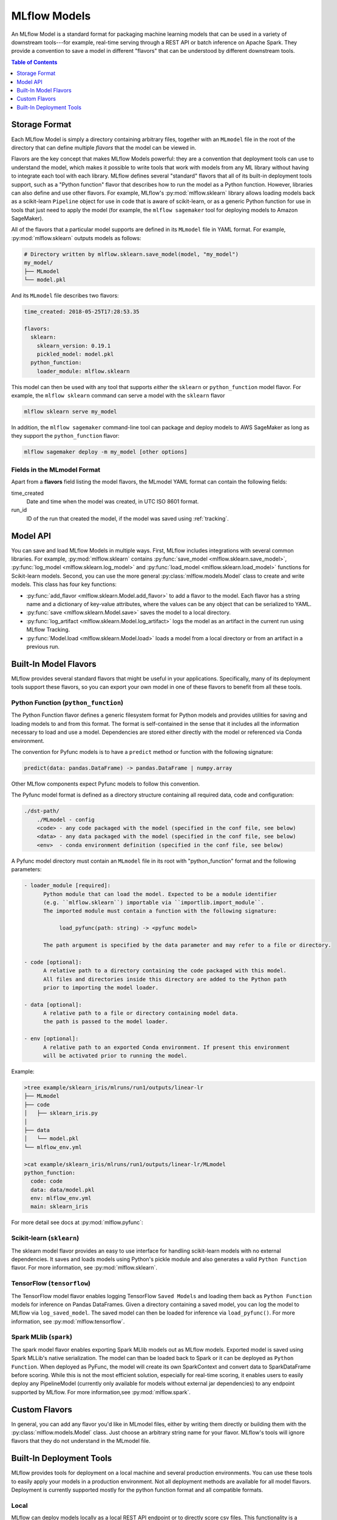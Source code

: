.. _models:

MLflow Models
=============

An MLflow Model is a standard format for packaging machine learning models that can be used in a
variety of downstream tools---for example, real-time serving through a REST API or batch inference
on Apache Spark. They provide a convention to save a model in different "flavors" that can be
understood by different downstream tools.

.. contents:: Table of Contents
  :local:
  :depth: 1


Storage Format
--------------

Each MLflow Model is simply a directory containing arbitrary files, together with an ``MLmodel``
file in the root of the directory that can define multiple *flavors* that the model can be viewed
in.

Flavors are the key concept that makes MLflow Models powerful: they are a convention that deployment
tools can use to understand the model, which makes it possible to write tools that work with models
from any ML library without having to integrate each tool with each library. MLflow defines
several "standard" flavors that all of its built-in deployment tools support, such as a "Python
function" flavor that describes how to run the model as a Python function. However, libraries can
also define and use other flavors. For example, MLflow's :py:mod:`mlflow.sklearn` library allows
loading models back as a scikit-learn ``Pipeline`` object for use in code that is aware of
scikit-learn, or as a generic Python function for use in tools that just need to apply the model
(for example, the ``mlflow sagemaker`` tool for deploying models to Amazon SageMaker).

All of the flavors that a particular model supports are defined in its ``MLmodel`` file in YAML
format. For example, :py:mod:`mlflow.sklearn` outputs models as follows:

.. code:: bash

    # Directory written by mlflow.sklearn.save_model(model, "my_model")
    my_model/
    ├── MLmodel
    └── model.pkl

And its ``MLmodel`` file describes two flavors:

.. code:: yaml

    time_created: 2018-05-25T17:28:53.35

    flavors:
      sklearn:
        sklearn_version: 0.19.1
        pickled_model: model.pkl
      python_function:
        loader_module: mlflow.sklearn

This model can then be used with any tool that supports *either* the ``sklearn`` or
``python_function`` model flavor. For example, the ``mlflow sklearn`` command can serve a
model with the ``sklearn`` flavor

.. code::

    mlflow sklearn serve my_model

In addition, the ``mlflow sagemaker`` command-line tool can package and deploy models to AWS
SageMaker as long as they support the ``python_function`` flavor:

.. code:: bash

    mlflow sagemaker deploy -m my_model [other options]

Fields in the MLmodel Format
^^^^^^^^^^^^^^^^^^^^^^^^^^^^
Apart from a **flavors** field listing the model flavors, the MLmodel YAML format can contain
the following fields:

time_created
    Date and time when the model was created, in UTC ISO 8601 format.

run_id
    ID of the run that created the model, if the model was saved using :ref:`tracking`.

Model API
---------

You can save and load MLflow Models in multiple ways. First, MLflow includes integrations with
several common libraries. For example, :py:mod:`mlflow.sklearn` contains
:py:func:`save_model <mlflow.sklearn.save_model>`, :py:func:`log_model <mlflow.sklearn.log_model>`
and :py:func:`load_model <mlflow.sklearn.load_model>` functions for Scikit-learn models. Second,
you can use the more general :py:class:`mlflow.models.Model` class to create and write models. This
class has four key functions:

* :py:func:`add_flavor <mlflow.sklearn.Model.add_flavor>` to add a flavor to the model. Each flavor
  has a string name and a dictionary of key-value attributes, where the values can be any object
  that can be serialized to YAML.
* :py:func:`save <mlflow.sklearn.Model.save>` saves the model to a local directory.
* :py:func:`log_artifact <mlflow.sklearn.Model.log_artifact>` logs the model as an artifact in the
  current run using MLflow Tracking.
* :py:func:`Model.load <mlflow.sklearn.Model.load>` loads a model from a local directory or
  from an artifact in a previous run.

Built-In Model Flavors
----------------------

MLflow provides several standard flavors that might be useful in your applications. Specifically,
many of its deployment tools support these flavors, so you can export your own model in one of these
flavors to benefit from all these tools.

Python Function (``python_function``)
^^^^^^^^^^^^^^^^^^^^^^^^^^^^^^^^^^^^^

The Python Function flavor defines a generic filesystem format for Python models and provides utilities
for saving and loading models to and from this format. The format is self-contained in the sense
that it includes all the information necessary to load and use a model. Dependencies
are stored either directly with the model or referenced via Conda environment.

The convention for Pyfunc models is to have a ``predict`` method or function with the following
signature:

.. code:: python

    predict(data: pandas.DataFrame) -> pandas.DataFrame | numpy.array

Other MLflow components expect Pyfunc models to follow this convention.

The Pyfunc model format is defined as a directory structure containing all required data, code and
configuration:

.. code:: bash

    ./dst-path/
        ./MLmodel - config
        <code> - any code packaged with the model (specified in the conf file, see below)
        <data> - any data packaged with the model (specified in the conf file, see below)
        <env>  - conda environment definition (specified in the conf file, see below)

A Pyfunc model directory must contain an ``MLmodel`` file in its root with "python_function" format and the following
parameters:

.. code:: bash

   - loader_module [required]:
         Python module that can load the model. Expected to be a module identifier
         (e.g. ``mlflow.sklearn``) importable via ``importlib.import_module``.
         The imported module must contain a function with the following signature:

              load_pyfunc(path: string) -> <pyfunc model>

         The path argument is specified by the data parameter and may refer to a file or directory.

   - code [optional]:
         A relative path to a directory containing the code packaged with this model.
         All files and directories inside this directory are added to the Python path
         prior to importing the model loader.

   - data [optional]:
         A relative path to a file or directory containing model data.
         the path is passed to the model loader.

   - env [optional]:
         A relative path to an exported Conda environment. If present this environment
         will be activated prior to running the model.

Example:

.. code:: bash

    >tree example/sklearn_iris/mlruns/run1/outputs/linear-lr
    ├── MLmodel
    ├── code
    │   ├── sklearn_iris.py
    │  
    ├── data
    │   └── model.pkl
    └── mlflow_env.yml

    >cat example/sklearn_iris/mlruns/run1/outputs/linear-lr/MLmodel
    python_function:
      code: code
      data: data/model.pkl
      env: mlflow_env.yml
      main: sklearn_iris

For more detail see docs at :py:mod:`mlflow.pyfunc`:

Scikit-learn (``sklearn``)
^^^^^^^^^^^^^^^^^^^^^^^^^^

The sklearn model flavor provides an easy to use interface for handling scikit-learn models with no
external dependencies. It saves and loads models using Python's pickle module and also generates a valid
``Python Function`` flavor. For more information, see :py:mod:`mlflow.sklearn`.

TensorFlow (``tensorflow``)
^^^^^^^^^^^^^^^^^^^^^^^^^^^

The TensorFlow model flavor enables logging TensorFlow ``Saved Models`` and loading them back as ``Python Function`` models for inference on Pandas DataFrames. Given a directory containing a saved model, you can log the model to MLflow via ``log_saved_model``. The saved model can then be loaded for inference via ``load_pyfunc()``. For more information, see :py:mod:`mlflow.tensorflow`. 

Spark MLlib (``spark``)
^^^^^^^^^^^^^^^^^^^^^^^^^^

The spark model flavor enables exporting Spark MLlib models out as MLflow models. Exported model is
saved using Spark MLLib's native serialization. The model can than be loaded back to Spark or
it can be deployed as ``Python Function``. When deployed as PyFunc, the model will create its own
SparkContext and convert data to SparkDataFrame before scoring. While this is not the most efficient
solution, especially for real-time scoring, it enables users to easily deploy any PipelineModel
(currently only available for models without external jar dependencies) to any endpoint supported by
MLflow. For more information,see :py:mod:`mlflow.spark`.


Custom Flavors
--------------

In general, you can add any flavor you'd like in MLmodel files, either by writing them directly or
building them with the :py:class:`mlflow.models.Model` class. Just choose an arbitrary string name
for your flavor. MLflow's tools will ignore flavors that they do not understand in the MLmodel file.

Built-In Deployment Tools
-------------------------

MLflow provides tools for deployment on a local machine and several production environments.
You can use these tools to easily apply your models in a production environment. Not all deployment
methods are available for all model flavors. Deployment is currently supported mostly for the
python function format and all compatible formats.

Local
^^^^^
MLflow can deploy models locally as a local REST API endpoint or to directly score csv files.
This functionality is a convenient way of testing models before uploading to remote.

Python function flavor can be deployed locally via :py:mod:`mlflow.pyfunc` module as

* :py:func:`serve <mlflow.pyfunc.cli.serve>`
  deploys model as a local REST api server
* :py:func:`predict <mlflow.pyfunc.cli.predict>` uses the model to generate prediction for local
  csv file.

For more info, see:

.. code:: bash

    mlflow pyfunc --help
    mlflow pyfunc serve --help
    mlflow pyfunc predict --help

Microsoft AzureML
^^^^^^^^^^^^^^^^^
MLflow's :py:mod:`mlflow.azureml` module can export ``Python Function`` models as Azure ML compatible models. It
can also be used to directly deploy and serve models on Azure ML, provided the environment has
been correctly set up.

* :py:func:`export <mlflow.azureml.cli.export>` exports the model in Azure ML-compatible format.
  MLFlow will output a directory with the dependencies necessary to deploy the model.

* :py:func:`deploy <mlflow.azureml.cli.deploy>` deploys the model directly to Azure ML.
  You first need to set up your environment to work with the Azure ML CLI. You can do this by
  starting a shell from the Azure ML Workbench application. You also have to set up all accounts
  required to run and deploy on Azure ML. Where the model is deployed is dependent on your
  active Azure ML environment. If the active environment is set up for local deployment, the model
  will be deployed locally in a Docker container (Docker is required).

Model export example:

.. code:: bash

    mlflow azureml export -m <path-to-model> -o test-output
    tree test-output
    test-output
    ├── create_service.sh  - you can use this script to upload the model to Azure ML
    ├── score.py - main module required by Azure ML
    └── test-output - dir containing MLFlow model in Python Function flavor

Example model workflow for deployment:

.. code:: bash

    az ml set env <local-env> - set environment to local deployment
    mlflow azureml deploy <parameters> - deploy locally to test the model
    az ml set env <cluster-env> - set environment to cluster
    mlflow azureml deploy <parameters> - deploy to the cloud

For more info, see:

.. code:: bash

    mlflow azureml --help
    mlflow azureml export --help
    mlflow azureml deploy --help

Amazon Sagemaker
^^^^^^^^^^^^^^^^
MLflow's :py:mod:`mlflow.sagemaker` module can deploy ``Python Function`` models on Sagemaker
or locally in a docker container with Sagemaker compatible environment (Docker is required).
Similarly to Azure ML, you have to set up your environment and user accounts first in order to
deploy to Sagemaker with MLflow. Also, in order to export a custom model to Sagemaker, you need a
MLflow-compatible Docker image to be available on Amazon ECR. MLflow provides a default Docker
image defintion;however, it is up to the user to build the actual image and upload it to ECR.
MLflow includes a utility function to perform this step. Once built and uploaded, the MLflow
container can be used for all MLflow models.

* :py:func:`build-and-push-container <mlflow.sagemaker.cli.build_and_push_container>` builds an MLFLow
  Docker image and uploads it to ECR. The calling user has to have the correct permissions set up. The image
  is built locally and requires Docker to be present on the machine that performs this step.


* :py:func:`run_local <mlflow.sagemaker.cli.run_local>` deploys the model locally in a Docker
  container. The image and the environment should be identical to how the model would be run
  remotely and it is therefore useful for testing the model prior to deployment.

* :py:func:`deploy <mlflow.sagemaker.cli.deploy>` deploys the model on Amazon Sagemaker. MLflow
  will upload the Python Function model into S3 and start an Amazon Sagemaker endpoint serving
  the model.

Example workflow:

.. code:: bash

    mlflow sagemaker build-and-push-container  - build the container (only needs to be called once)
    mlflow sagemaker run-local -m <path-to-yourmodel>  - test the model locally
    mlflow sagemaker deploy <parameters> - deploy the model to the cloud


For more info, see:

.. code:: bash

    mlflow sagemaker --help
    mlflow sagemaker build-and-push-container --help
    mlflow sagemaker run-local --help
    mlflow sagemaker deploy --help


Apache Spark
^^^^^^^^^^^^
MLFLow can output python function model as an Apache Spark UDF, which can be uploaded to a Spark cluster and
used to score the model.

Example:

.. code:: python

    pyfunc_udf = mlflow.pyfunc.spark_udf(<path-to-model>)
    df = spark_df.withColumn("prediction", pyfunc_udf(<features>))
